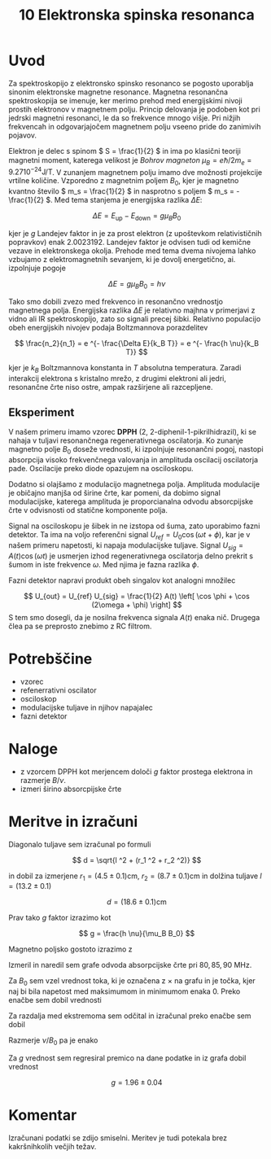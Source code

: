 #+title: 10 Elektronska spinska resonanca
#+startup: entitiespretty nil

* Uvod
Za spektroskopijo z elektronsko spinsko resonanco se pogosto uporablja sinonim elektronske magnetne resonance. Magnetna resonančna spektroskopija se imenuje, ker merimo prehod med energijskimi nivoji prostih elektronov v magnetnem polju. Princip delovanja je podoben kot pri jedrski magnetni resonanci, le da so frekvence mnogo višje. Pri nižjih frekvencah in odgovarjajočem magnetnem polju vseeno pride do zanimivih pojavov.

Elektron je delec s spinom \( S = \frac{1}{2} \) in ima po klasični teoriji magnetni moment, katerega velikost je /Bohrov magneton/ \( \mu_B = e \hbar/ 2 m_e = 9.27 10^{-24} \mathrm{J} / \mathrm{T} \). V zunanjem magnetnem polju imamo dve možnosti projekcije vrtilne količine. Vzporedno z magnetnim poljem \( B_0 \), kjer je magnetno kvantno število \( m_s = \frac{1}{2} \) in nasprotno s poljem \( m_s = - \frac{1}{2} \). Med tema stanjema je energijska razlika \( \Delta E \):

\[ \Delta E = E_{\text{up}} - E_{\text{down}} = g \mu_B B_0
\]

kjer je \( g \) Landejev faktor in je za prost elektron (z upoštevkom relativističnih popravkov) enak \( 2.0023192 \). Landejev faktor je odvisen tudi od kemične vezave in elektronskega okolja. Prehode med tema dvema nivojema lahko vzbujamo z elektromagnetnih sevanjem, ki je dovolj energetično, ai. izpolnjuje pogoje

\[ \Delta E = g \mu_B B_0 = h \nu
\]

Tako smo dobili zvezo med frekvenco in resonančno vrednostjo magnetnega polja. Energijska razlika \( \Delta E \) je relativno majhna v primerjavi z vidno ali IR spektroskopijo, zato so signali precej šibki. Relativno populacijo obeh energijskih nivojev podaja Boltzmannova porazdelitev

\[ \frac{n_2}{n_1} = e ^{- \frac{\Delta E}{k_B T}} = e ^{- \frac{h \nu}{k_B T}}
\]

kjer je \( k_B \) Boltzmannova konstanta in \( T \) absolutna temperatura. Zaradi interakcij elektrona s kristalno mrežo, z drugimi elektroni ali jedri, resonančne črte niso ostre, ampak razširjene ali razcepljene.

** Eksperiment

V našem primeru imamo vzorec *DPPH* (2, 2-diphenil-1-pikrilhidrazil), ki se nahaja v tuljavi resonančnega regenerativnega oscilatorja. Ko zunanje magnetno polje \( B_0 \) doseže vrednosti, ki izpolnjuje resonančni pogoj, nastopi absorpcija visoko frekvenčnega valovanja in amplituda oscilacij oscilatorja pade. Oscilacije preko diode opazujem na osciloskopu.

Dodatno si olajšamo z modulacijo magnetnega polja. Amplituda modulacije je običajno manjša od širine črte, kar pomeni, da dobimo signal modulacijske, katerega amplituda je proporcianalna odvodu absorcpijske črte v odvisnosti od statične komponente polja.

Signal na osciloskopu je šibek in ne izstopa od šuma, zato uporabimo fazni detektor. Ta ima na voljo referenčni signal \( U_{ref} = U_0 \cos (\omega t + \phi) \), kar je v našem primeru napetosti, ki napaja modulacijske tuljave. Signal \( U_{sig} = A(t) \cos (\omega t) \) je usmerjen izhod regenerativnega oscilatorja delno prekrit s šumom in iste frekvence \( \omega \). Med njima je fazna razlika \( \phi \).

Fazni detektor napravi produkt obeh singalov kot analogni množilec

\[ U_{out} = U_{ref} U_{sig} = \frac{1}{2} A(t) \left[ \cos \phi + \cos (2\omega + \phi) \right]
\]
S tem smo dosegli, da je nosilna frekvenca signala \( A(t) \) enaka nič. Drugega člea pa se preprosto znebimo z RC filtrom.
* Potrebščine
- vzorec 
- refenerrativni oscilator 
- osciloskop
- modulacijske tuljave in njihov napajalec
- fazni detektor
* Naloge
 - z vzorcem DPPH kot merjencem določi \( g \) faktor prostega elektrona in razmerje \( B/ \nu \). 
 - izmeri širino absorcpijske črte
* Meritve in izračuni

Diagonalo tuljave sem izračunal po formuli

\[ d = \sqrt{l ^2 + (r_1 ^2 + r_2 ^2)}
\]

in dobil za izmerjene \( r_1 = (4.5 \pm 0.1) \mathrm{cm} \), \( r_2 = (8.7 \pm 0.1) \mathrm{cm} \) in dolžina tuljave \( l = (13.2 \pm 0.1) \)

\[ d = (18.6 \pm 0.1) \mathrm{cm}
\]

Prav tako \( g \) faktor izrazimo kot

\[ g = \frac{h \nu}{\mu_B B_0}
\]

Magnetno poljsko gostoto izrazimo z

\begin{equation}
\label{eq:1}
B_0 = \frac{N \mu_0 I}{d}
\end{equation}

Izmeril in naredil sem grafe odvoda absorpcijske črte pri \( 80, 85, 90 \ \mathrm{MHz} \).

[[file:figures/abs_crte.png]]

Za \( B_0 \) sem vzel vrednost toka, ki je označena z \( \times \) na grafu in je točka, kjer naj bi bila napetost med maksimumom in minimumom enaka 0. Preko enačbe \ref{eq:1} sem dobil vrednosti

\begin{align*}
  B_{080} &= (2.86 \ pm 0.02) \mathrm{mT} \\
B_{085} &= (3.04 \pm 0.02) \mathrm{mT} \\
B_{090} &= (3.23 \pm 0.02) \mathrm{mT}
\end{align*}

Za razdalja med ekstremoma sem odčital in izračunal preko enačbe \ref{eq:1} sem dobil

\begin{align*}
\Delta B_{80} &=  (0.12 \pm 0.01) \mathrm{mT} \\
\Delta B_{85} &= (0.13 \pm 0.02) \mathrm{mT} \\
\Delta B_{90} &= (0.14 \pm 0.01) \mathrm{mT}
\end{align*}

Razmerje \( \nu / B_0 \) pa je enako

\begin{align*}
  (\frac{\nu}{B_0})_{80} &= (27.8 \pm 0.2) \frac{\mathrm{GHz}}{\mathrm{T}}
  (\frac{\nu}{B_0})_{85} &= (27.9 \pm 0.2) \frac{\mathrm{GHz}}{\mathrm{T}}
  (\frac{\nu}{B_0})_{90} &= (27.8 \pm 0.2) \frac{\mathrm{GHz}}{\mathrm{T}}
\end{align*}

[[file:figures/gfaktor.png]]
Za \( g \) vrednost sem regresiral premico na dane podatke in iz grafa \ref{} dobil vrednost

\[ g = 1.96 \pm 0.04
\]

* Komentar

Izračunani podatki se zdijo smiselni. Meritev je tudi potekala brez kakršnihkolih večjih težav.
